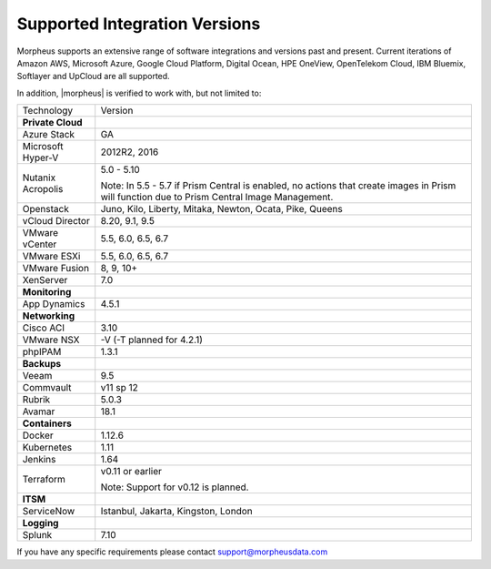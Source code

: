 Supported Integration Versions
==============================

Morpheus supports an extensive range of software integrations and versions past and present. Current iterations of Amazon AWS, Microsoft Azure, Google Cloud Platform, Digital Ocean, HPE OneView, OpenTelekom Cloud, IBM Bluemix, Softlayer and UpCloud are all supported.

In addition, |morpheus| is verified to work with, but not limited to:

.. [width="40%",frame="topbot",options="header"]

=====================   =================
Technology              Version
---------------------   -----------------
**Private Cloud**
Azure Stack             GA
Microsoft Hyper-V       2012R2, 2016
Nutanix Acropolis       5.0 - 5.10

                        Note: In 5.5 - 5.7 if Prism Central is enabled, no actions that create images in Prism will function due to Prism Central Image Management.
Openstack               Juno, Kilo, Liberty, Mitaka, Newton, Ocata, Pike, Queens
vCloud Director         8.20, 9.1, 9.5
VMware vCenter          5.5, 6.0, 6.5, 6.7
VMware ESXi             5.5, 6.0, 6.5, 6.7
VMware Fusion           8, 9, 10+
XenServer               7.0
**Monitoring**          ..
App Dynamics            4.5.1
**Networking**          ..
Cisco ACI               3.10
VMware NSX              -V (-T planned for 4.2.1)
phpIPAM                 1.3.1
**Backups**             ..
Veeam                   9.5
Commvault               v11 sp 12
Rubrik                  5.0.3
Avamar                  18.1
**Containers**          ..
Docker                  1.12.6
Kubernetes              1.11
Jenkins                 1.64
Terraform               v0.11 or earlier

                        Note: Support for v0.12 is planned.
**ITSM**                ..
ServiceNow              Istanbul, Jakarta, Kingston, London
**Logging**             ..
Splunk                  7.10
=====================   =================

If you have any specific requirements please contact support@morpheusdata.com

